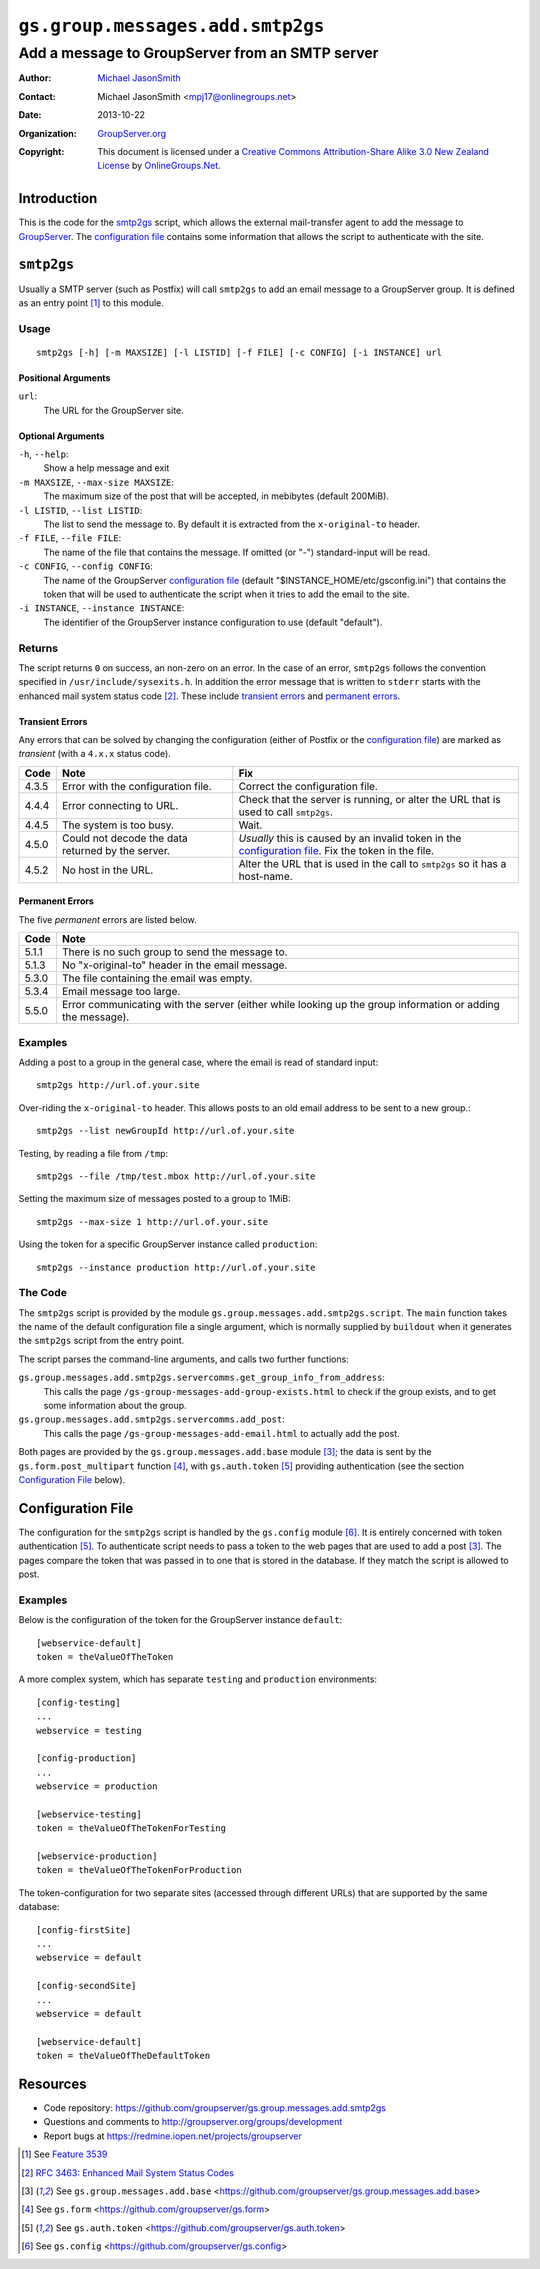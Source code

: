 =================================
``gs.group.messages.add.smtp2gs``
=================================
~~~~~~~~~~~~~~~~~~~~~~~~~~~~~~~~~~~~~~~~~~~~~~~~
Add a message to GroupServer from an SMTP server
~~~~~~~~~~~~~~~~~~~~~~~~~~~~~~~~~~~~~~~~~~~~~~~~

:Author: `Michael JasonSmith`_
:Contact: Michael JasonSmith <mpj17@onlinegroups.net>
:Date: 2013-10-22
:Organization: `GroupServer.org`_
:Copyright: This document is licensed under a
  `Creative Commons Attribution-Share Alike 3.0 New Zealand License`_
  by `OnlineGroups.Net`_.

Introduction
============

This is the code for the `smtp2gs`_ script, which allows the external
mail-transfer agent to add the message to GroupServer_.  The `configuration
file`_ contains some information that allows the script to authenticate
with the site.

``smtp2gs``
===========

Usually a SMTP server (such as Postfix) will call ``smtp2gs`` to add an
email message to a GroupServer group. It is defined as an entry point
[#entryPoint]_ to this module.

Usage
-----

::

   smtp2gs [-h] [-m MAXSIZE] [-l LISTID] [-f FILE] [-c CONFIG] [-i INSTANCE] url

Positional Arguments
~~~~~~~~~~~~~~~~~~~~

``url``:
  The URL for the GroupServer site.

Optional Arguments
~~~~~~~~~~~~~~~~~~

``-h``, ``--help``:
  Show a help message and exit

``-m MAXSIZE``, ``--max-size MAXSIZE``:
  The maximum size of the post that will be accepted, in mebibytes (default 
  200MiB).

``-l LISTID``, ``--list LISTID``:
  The list to send the message to. By default it is extracted from the 
  ``x-original-to`` header.

``-f FILE``, ``--file FILE``:
  The name of the file that contains the message. If omitted (or "-") 
  standard-input will be read.

``-c CONFIG``, ``--config CONFIG``:
  The name of the GroupServer `configuration file`_ (default
  "$INSTANCE_HOME/etc/gsconfig.ini") that contains the token that will be
  used to authenticate the script when it tries to add the email to the
  site.

``-i INSTANCE``, ``--instance INSTANCE``:
  The identifier of the GroupServer instance configuration to use (default
  "default").

Returns
-------

The script returns ``0`` on success, an non-zero on an error. In the case
of an error, ``smtp2gs`` follows the convention specified in
``/usr/include/sysexits.h``. In addition the error message that is written
to ``stderr`` starts with the enhanced mail system status code
[#rfc3463]_. These include `transient errors`_ and `permanent errors`_.

Transient Errors
~~~~~~~~~~~~~~~~

Any errors that can be solved by changing the configuration (either of
Postfix or the `configuration file`_) are marked as *transient* (with a
``4.x.x`` status code). 

======  ===================================  ==================================
 Code    Note                                 Fix
======  ===================================  ==================================
 4.3.5   Error with the configuration file.   Correct the configuration file.
 4.4.4   Error connecting to URL.             Check that the server is running, 
                                              or alter the URL that is used to 
                                              call ``smtp2gs``.
 4.4.5   The system is too busy.              Wait.
 4.5.0   Could not decode the data            *Usually* this is caused by an
         returned by the server.              invalid token in the 
                                              `configuration file`_.
                                              Fix the token in the file.
 4.5.2   No host in the URL.                  Alter the URL that is used in 
                                              the call to ``smtp2gs`` so it has
                                              a host-name.
======  ===================================  ==================================


Permanent Errors
~~~~~~~~~~~~~~~~

The five *permanent* errors are listed below.

======  ======================================================================
 Code    Note
======  ======================================================================
 5.1.1   There is no such group to send the message to.
 5.1.3   No "x-original-to" header in the email message.
 5.3.0   The file containing the email was empty.
 5.3.4   Email message too large.
 5.5.0   Error communicating with the server (either while looking up the
         group information or adding the message).
======  ======================================================================


Examples
--------

Adding a post to a group in the general case, where the email is read of
standard input::

  smtp2gs http://url.of.your.site

Over-riding the ``x-original-to`` header. This allows posts to an old email
address to be sent to a new group.::

  smtp2gs --list newGroupId http://url.of.your.site

Testing, by reading a file from ``/tmp``::

  smtp2gs --file /tmp/test.mbox http://url.of.your.site

Setting the maximum size of messages posted to a group to 1MiB::

  smtp2gs --max-size 1 http://url.of.your.site

Using the token for a specific GroupServer instance called ``production``::

  smtp2gs --instance production http://url.of.your.site

The Code
--------

The ``smtp2gs`` script is provided by the module
``gs.group.messages.add.smtp2gs.script``. The ``main`` function takes the
name of the default configuration file a single argument, which is normally
supplied by ``buildout`` when it generates the ``smtp2gs`` script from the
entry point.

The script parses the command-line arguments, and calls two further functions:

``gs.group.messages.add.smtp2gs.servercomms.get_group_info_from_address``:
  This calls the page ``/gs-group-messages-add-group-exists.html`` to check
  if the group exists, and to get some information about the group.

``gs.group.messages.add.smtp2gs.servercomms.add_post``:
  This calls the page ``/gs-group-messages-add-email.html`` to actually add
  the post.

Both pages are provided by the ``gs.group.messages.add.base`` module
[#add]_; the data is sent by the ``gs.form.post_multipart`` function
[#form]_, with ``gs.auth.token`` [#auth]_ providing authentication (see the
section `Configuration File`_ below).

Configuration File
==================

The configuration for the ``smtp2gs`` script is handled by the
``gs.config`` module [#config]_. It is entirely concerned with token
authentication [#auth]_. To authenticate script needs to pass a token to
the web pages that are used to add a post [#add]_. The pages compare the
token that was passed in to one that is stored in the database. If they
match the script is allowed to post.

Examples
--------

Below is the configuration of the token for the GroupServer instance
``default``::

  [webservice-default]
  token = theValueOfTheToken

A more complex system, which has separate ``testing`` and ``production``
environments::

  [config-testing]
  ...
  webservice = testing

  [config-production]
  ...
  webservice = production

  [webservice-testing]
  token = theValueOfTheTokenForTesting

  [webservice-production]
  token = theValueOfTheTokenForProduction

The token-configuration for two separate sites (accessed through different
URLs) that are supported by the same database::

  [config-firstSite]
  ...
  webservice = default

  [config-secondSite]
  ...
  webservice = default

  [webservice-default]
  token = theValueOfTheDefaultToken

Resources
=========

- Code repository: https://github.com/groupserver/gs.group.messages.add.smtp2gs
- Questions and comments to http://groupserver.org/groups/development
- Report bugs at https://redmine.iopen.net/projects/groupserver

.. _GroupServer: http://groupserver.org/
.. _GroupServer.org: http://groupserver.org/
.. _OnlineGroups.Net: https://onlinegroups.net
.. _Michael JasonSmith: http://groupserver.org/p/mpj17
.. _Creative Commons Attribution-Share Alike 3.0 New Zealand License:
   http://creativecommons.org/licenses/by-sa/3.0/nz/
.. [#entryPoint] See `Feature 3539 <https://redmine.iopen.net/issues/3539>`_
.. [#rfc3463] `RFC 3463: Enhanced Mail System Status Codes 
              <http://tools.ietf.org/html/rfc3463>`_
.. [#add] See ``gs.group.messages.add.base`` 
          <https://github.com/groupserver/gs.group.messages.add.base>
.. [#form] See ``gs.form`` 
           <https://github.com/groupserver/gs.form>
.. [#auth] See ``gs.auth.token`` 
           <https://github.com/groupserver/gs.auth.token>
.. [#config] See ``gs.config`` 
             <https://github.com/groupserver/gs.config>

..  LocalWords:  CONFIG config theValueOfTheDefaultToken smtp entryPoint
..  LocalWords:  MAXSIZE LISTID MiB tmp theValueOfTheToken firstSite nz
..  LocalWords:  groupserver
